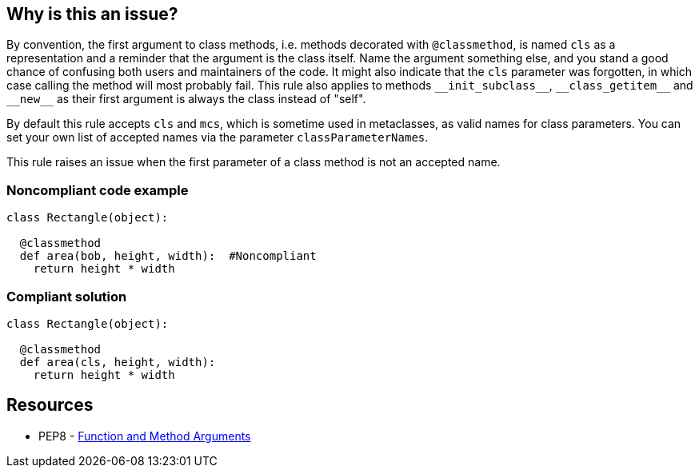 == Why is this an issue?

By convention, the first argument to class methods, i.e. methods decorated with ``++@classmethod++``, is named ``++cls++`` as a representation and a reminder that the argument is the class itself. Name the argument something else, and you stand a good chance of confusing both users and maintainers of the code. It might also indicate that the ``++cls++`` parameter was forgotten, in which case calling the method will most probably fail. This rule also applies to methods ``++__init_subclass__++``, ``++__class_getitem__++`` and ``++__new__++`` as their first argument is always the class instead of "self".


By default this rule accepts ``++cls++`` and ``++mcs++``, which is sometime used in metaclasses, as valid names for class parameters. You can set your own list of accepted names via the parameter ``++classParameterNames++``.


This rule raises an issue when the first parameter of a class method is not an accepted name.


=== Noncompliant code example

[source,python]
----
class Rectangle(object):

  @classmethod
  def area(bob, height, width):  #Noncompliant
    return height * width
----


=== Compliant solution

[source,python]
----
class Rectangle(object):

  @classmethod
  def area(cls, height, width):
    return height * width
----


== Resources

* PEP8 - https://www.python.org/dev/peps/pep-0008/#function-and-method-arguments[Function and Method Arguments]



ifdef::env-github,rspecator-view[]

'''
== Implementation Specification
(visible only on this page)

=== Message

Rename XXX to a valid class parameter name or add the missing class parameter.


=== Parameters

.classParameterNames
****
_string_

----
cls,mcs
----

Comma separated list of accepted values for a class parameter.
****


=== Highlighting

The first parameter of the class method.


'''
== Comments And Links
(visible only on this page)

=== on 17 Mar 2015, 08:49:57 Elena Vilchik wrote:
\[~ann.campbell.2] I would suggest label "convention" here

=== on 18 Mar 2015, 16:24:14 Ann Campbell wrote:
There is some question about class vs metaclass method vs instance method. Postponing this rule until that's settled. Updates may be needed at that time.

endif::env-github,rspecator-view[]

